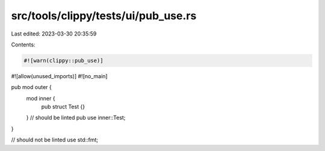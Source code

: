 src/tools/clippy/tests/ui/pub_use.rs
====================================

Last edited: 2023-03-30 20:35:59

Contents:

.. code-block:: rs

    #![warn(clippy::pub_use)]
#![allow(unused_imports)]
#![no_main]

pub mod outer {
    mod inner {
        pub struct Test {}
    }
    // should be linted
    pub use inner::Test;
}

// should not be linted
use std::fmt;


